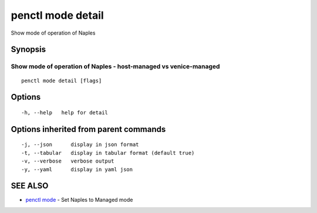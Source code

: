 .. _penctl_mode_detail:

penctl mode detail
------------------

Show mode of operation of Naples

Synopsis
~~~~~~~~



-------------------------------------------------------------------
 Show mode of operation of Naples - host-managed vs venice-managed 
-------------------------------------------------------------------


::

  penctl mode detail [flags]

Options
~~~~~~~

::

  -h, --help   help for detail

Options inherited from parent commands
~~~~~~~~~~~~~~~~~~~~~~~~~~~~~~~~~~~~~~

::

  -j, --json      display in json format
  -t, --tabular   display in tabular format (default true)
  -v, --verbose   verbose output
  -y, --yaml      display in yaml json

SEE ALSO
~~~~~~~~

* `penctl mode <penctl_mode.rst>`_ 	 - Set Naples to Managed mode

